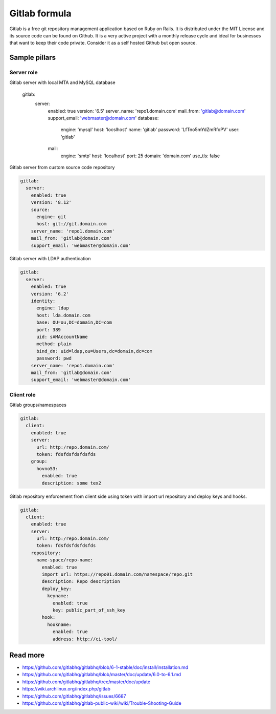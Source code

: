 
==============
Gitlab formula
==============

Gitlab is a free git repository management application based on Ruby on Rails.
It is distributed under the MIT License and its source code can be found on
Github. It is a very active project with a monthly release cycle and ideal for
businesses that want to keep their code private. Consider it as a self hosted
Github but open source.

Sample pillars
==============

Server role
-----------

.. code-block:: yaml

Gitlab server with local MTA and MySQL database

    gitlab:
      server:
        enabled: true
        version: '6.5'
        server_name: 'repo1.domain.com'
        mail_from: 'gitlab@domain.com'
        support_email: 'webmaster@domain.com'
        database:
          engine: 'mysql'
          host: 'locslhost'
          name: 'gitlab'
          password: 'LfTno5mYdZmRfoPV'
          user: 'gitlab'
        mail:
          engine: 'smtp'
          host: 'localhost'
          port: 25
          domain: 'domain.com'
          use_tls: false

Gitlab server from custom source code repository

.. code-block:: yaml

    gitlab:
      server:
        enabled: true
        version: '8.12'
        source:
          engine: git
          host: git://git.domain.com
        server_name: 'repo1.domain.com'
        mail_from: 'gitlab@domain.com'
        support_email: 'webmaster@domain.com'

Gitlab server with LDAP authentication

.. code-block:: yaml

    gitlab:
      server:
        enabled: true
        version: '6.2'
        identity:
          engine: ldap
          host: lda.domain.com
          base: OU=ou,DC=domain,DC=com
          port: 389
          uid: sAMAccountName
          method: plain
          bind_dn: uid=ldap,ou=Users,dc=domain,dc=com
          password: pwd
        server_name: 'repo1.domain.com'
        mail_from: 'gitlab@domain.com'
        support_email: 'webmaster@domain.com'

Client role
-----------

Gitlab groups/namespaces

.. code-block:: yaml

    gitlab:
      client:
        enabled: true
        server:
          url: http:/repo.domain.com/
          token: fdsfdsfdsfdsfds
        group:
          hovno53:
            enabled: true
            description: some tex2

Gitlab repository enforcement from client side using token with import url
repository and deploy keys and hooks.

.. code-block:: yaml

    gitlab:
      client:
        enabled: true
        server:
          url: http:/repo.domain.com/
          token: fdsfdsfdsfdsfds
        repository:
          name-space/repo-name:
            enabled: true
            import_url: https://repo01.domain.com/namespace/repo.git
            description: Repo description
            deploy_key:
              keyname:
                enabled: true
                key: public_part_of_ssh_key
            hook:
              hookname:
                enabled: true
                address: http://ci-tool/

Read more
=========

* https://github.com/gitlabhq/gitlabhq/blob/6-1-stable/doc/install/installation.md
* https://github.com/gitlabhq/gitlabhq/blob/master/doc/update/6.0-to-6.1.md
* https://github.com/gitlabhq/gitlabhq/tree/master/doc/update
* https://wiki.archlinux.org/index.php/gitlab
* https://github.com/gitlabhq/gitlabhq/issues/6687
* https://github.com/gitlabhq/gitlab-public-wiki/wiki/Trouble-Shooting-Guide
